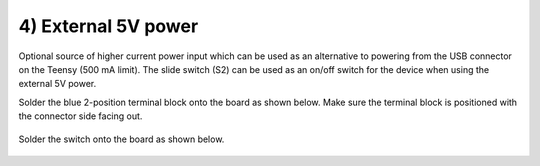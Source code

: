 4) External 5V power  
=================================

Optional source of higher current power input which can be used as an alternative to powering from the USB connector on the Teensy (500 mA limit). The slide switch (S2) can be used as an on/off switch for the device when using the external 5V power. 


Solder the blue 2-position terminal block onto the board as shown below. Make sure the terminal block is positioned with the connector side facing out.
 
.. figure:: _static/12.JPG
   :align:  center

Solder the switch onto the board as shown below.
   

.. figure:: _static/13b.JPG
   :align:  center

